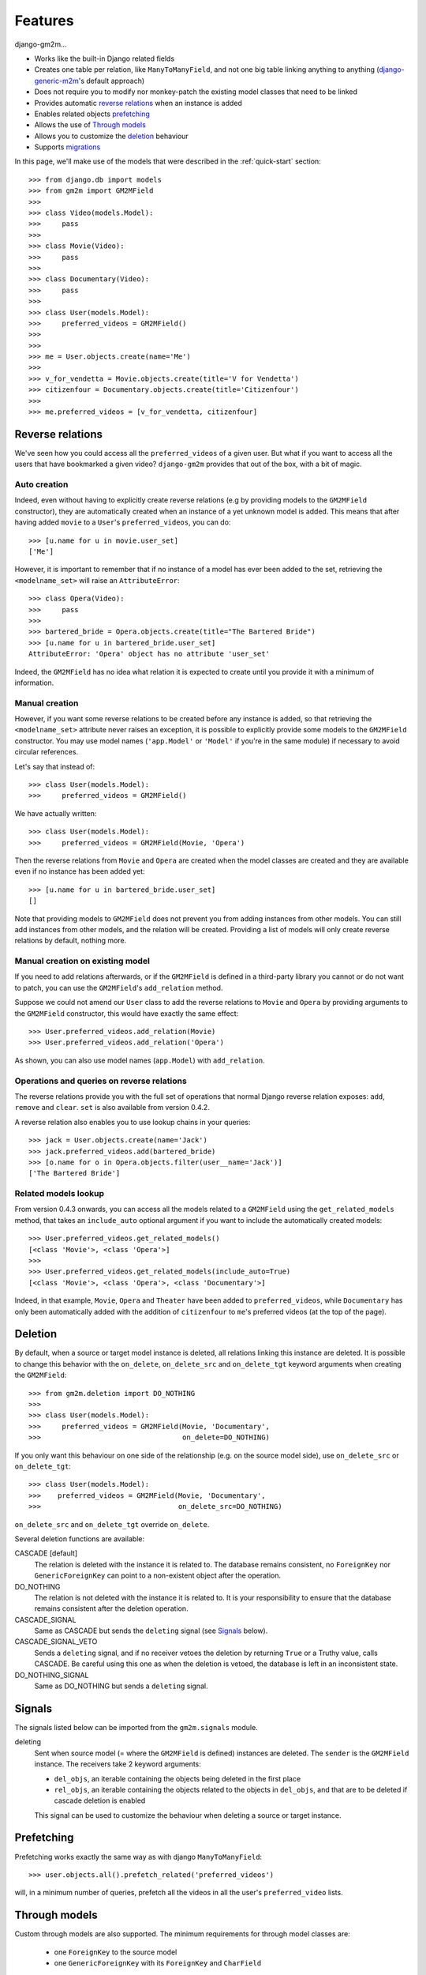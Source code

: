 .. _features:

Features
========


django-gm2m...

- Works like the built-in Django related fields
- Creates one table per relation, like ``ManyToManyField``, and not one big
  table linking anything to anything (django-generic-m2m_'s default approach)
- Does not require you to modify nor monkey-patch the existing model classes
  that need to be linked
- Provides automatic `reverse relations`_ when an instance is added
- Enables related objects prefetching_
- Allows the use of `Through models`_
- Allows you to customize the deletion_ behaviour
- Supports migrations_


In this page, we'll make use of the models that were described in the
:ref:`quick-start` section::

   >>> from django.db import models
   >>> from gm2m import GM2MField
   >>>
   >>> class Video(models.Model):
   >>>     pass
   >>>
   >>> class Movie(Video):
   >>>     pass
   >>>
   >>> class Documentary(Video):
   >>>     pass
   >>>
   >>> class User(models.Model):
   >>>     preferred_videos = GM2MField()
   >>>
   >>>
   >>> me = User.objects.create(name='Me')
   >>>
   >>> v_for_vendetta = Movie.objects.create(title='V for Vendetta')
   >>> citizenfour = Documentary.objects.create(title='Citizenfour')
   >>>
   >>> me.preferred_videos = [v_for_vendetta, citizenfour]

Reverse relations
-----------------

We've seen how you could access all the ``preferred_videos`` of a given user.
But what if you want to access all the users that have bookmarked a given
video? ``django-gm2m`` provides that out of the box, with a bit of magic.

Auto creation
.............

Indeed, even without having to explicitly create reverse relations (e.g by
providing models to the ``GM2MField`` constructor), they are automatically
created when an instance of a yet unknown model is added. This means that after
having added ``movie`` to a ``User``'s ``preferred_videos``, you can do::

   >>> [u.name for u in movie.user_set]
   ['Me']

However, it is important to remember that if no instance of a model has ever
been added to the set, retrieving the ``<modelname_set>`` will raise an
``AttributeError``::

   >>> class Opera(Video):
   >>>     pass
   >>>
   >>> bartered_bride = Opera.objects.create(title="The Bartered Bride")
   >>> [u.name for u in bartered_bride.user_set]
   AttributeError: 'Opera' object has no attribute 'user_set'

Indeed, the ``GM2MField`` has no idea what relation it is expected to create
until you provide it with a minimum of information.

Manual creation
...............

However, if you want some reverse relations to be created before any instance
is added, so that retrieving the ``<modelname_set>`` attribute never raises an
exception, it is possible to explicitly provide some models to the ``GM2MField``
constructor. You may use model names (``'app.Model'`` or ``'Model'`` if you're
in the same module) if necessary to avoid circular references.

Let's say that instead of::

   >>> class User(models.Model):
   >>>     preferred_videos = GM2MField()

We have actually written::

   >>> class User(models.Model):
   >>>     preferred_videos = GM2MField(Movie, 'Opera')

Then the reverse relations from ``Movie`` and ``Opera`` are created when the
model classes are created and they are available even if no instance has been
added yet::

   >>> [u.name for u in bartered_bride.user_set]
   []

Note that providing models to ``GM2MField`` does not prevent you from adding
instances from other models. You can still add instances from other models, and
the relation will be created. Providing a list of models will only create
reverse relations by default, nothing more.

Manual creation on existing model
.................................

If you need to add relations afterwards, or if the ``GM2MField`` is defined in
a third-party library you cannot or do not want to patch, you can use the
``GM2MField``'s ``add_relation`` method.

Suppose we could not amend our ``User`` class to add the reverse relations to
``Movie`` and ``Opera`` by providing arguments to the ``GM2MField`` constructor,
this would have exactly the same effect::

   >>> User.preferred_videos.add_relation(Movie)
   >>> User.preferred_videos.add_relation('Opera')

As shown, you can also use model names (``app.Model``) with ``add_relation``.

Operations and queries on reverse relations
...........................................

The reverse relations provide you with the full set of operations that normal
Django reverse relation exposes: ``add``, ``remove`` and ``clear``. ``set`` is
also available from version 0.4.2.

A reverse relation also enables you to use lookup chains in your queries::

   >>> jack = User.objects.create(name='Jack')
   >>> jack.preferred_videos.add(bartered_bride)
   >>> [o.name for o in Opera.objects.filter(user__name='Jack')]
   ['The Bartered Bride']

Related models lookup
.....................

From version 0.4.3 onwards, you can access all the models related to a
``GM2MField`` using the ``get_related_models`` method, that takes an
``include_auto`` optional argument if you want to include the automatically
created models::

   >>> User.preferred_videos.get_related_models()
   [<class 'Movie'>, <class 'Opera'>]
   >>>
   >>> User.preferred_videos.get_related_models(include_auto=True)
   [<class 'Movie'>, <class 'Opera'>, <class 'Documentary'>]

Indeed, in that example, ``Movie``, ``Opera`` and ``Theater`` have been added
to ``preferred_videos``, while ``Documentary`` has only been automatically
added with the addition of ``citizenfour`` to ``me``'s preferred videos (at
the top of the page).


Deletion
--------

By default, when a source or target model instance is deleted, all relations
linking this instance are deleted. It is possible to change this behavior with
the ``on_delete``, ``on_delete_src`` and ``on_delete_tgt`` keyword arguments
when creating the ``GM2MField``::

   >>> from gm2m.deletion import DO_NOTHING
   >>>
   >>> class User(models.Model):
   >>>     preferred_videos = GM2MField(Movie, 'Documentary',
   >>>                                  on_delete=DO_NOTHING)

If you only want this behaviour on one side of the relationship (e.g. on the
source model side), use ``on_delete_src`` or ``on_delete_tgt``::

   >>> class User(models.Model):
   >>>    preferred_videos = GM2MField(Movie, 'Documentary',
   >>>                                 on_delete_src=DO_NOTHING)

``on_delete_src`` and ``on_delete_tgt`` override ``on_delete``.

Several deletion functions are available:

CASCADE [default]
   The relation is deleted with the instance it is related to. The database
   remains consistent, no ``ForeignKey`` nor ``GenericForeignKey`` can point
   to a non-existent object after the operation.

DO_NOTHING
   The relation is not deleted with the instance it is related to. It is your
   responsibility to ensure that the database remains consistent after the
   deletion operation.

CASCADE_SIGNAL
   Same as CASCADE but sends the ``deleting`` signal (see Signals_ below).

CASCADE_SIGNAL_VETO
   Sends a ``deleting`` signal, and if no receiver vetoes the deletion
   by returning ``True`` or a Truthy value, calls CASCADE. Be careful using
   this one as when the deletion is vetoed, the database is left in an
   inconsistent state.

DO_NOTHING_SIGNAL
   Same as DO_NOTHING but sends a ``deleting`` signal.


Signals
-------

The signals listed below can be imported from the ``gm2m.signals`` module.

deleting
   Sent when source model (= where the ``GM2MField`` is defined) instances are
   deleted. The ``sender`` is the ``GM2MField`` instance. The receivers take
   2 keyword arguments:

   - ``del_objs``, an iterable containing the objects being deleted in the
     first place
   - ``rel_objs``, an iterable containing the objects related to the objects
     in ``del_objs``, and that are to be deleted if cascade deletion is
     enabled

   This signal can be used to customize the behaviour when deleting a source
   or target instance.


Prefetching
-----------

Prefetching works exactly the same way as with django ``ManyToManyField``::

   >>> user.objects.all().prefetch_related('preferred_videos')

will, in a minimum number of queries, prefetch all the videos in all the user's
``preferred_video`` lists.


Through models
--------------

Custom through models are also supported. The minimum requirements for through
model classes are:

   - one ``ForeignKey`` to the source model
   - one ``GenericForeignKey`` with its ``ForeignKey`` and ``CharField``

For example::

   >>> class User(models.Model):
   >>>     preferred_videos = GM2MField(through='PreferredVideos')
   >>>
   >>> class PreferredVideos(models.Model):
   >>>     user = models.ForeignKey(User)
   >>>     video = GenericForeignKey(ct_field='video_ct', fk_field='video_fk')
   >>>     video_ct = models.ForeignKey(ContentType)
   >>>     video_fk = models.CharField(max_length=255)
   >>>
   >>>     ... any relevant field (e.g. date added)

If there is only one ForeignKey to the source model (User in the above example)
and only one GenericForeignKey in the target model, they will automatically be
used for the relationship. Otherwise, if there are more of them, you must
provide a ``through_fields`` argument (a list or tuple of 2 to 4 field names) to
the ``GM2MField`` constructor.


GM2MField constructor's other parameters
----------------------------------------

In addition to the specific ``on_delete*`` and ``through`` / ``through_fields``
parameters, you can use the following optional keyword arguments when defining
a ``GM2MField``. For the sake of consistency, they have the same signification
as in Django's ``ManyToManyField`` and ``GenericForeignKey``.

verbose_name
   A human-readable name for the field. Defaults to a munged version of the
   model class name.

db_table
   The name of the database table to use for the automatically created through
   model. Defaults to ``'<app_label>_<model_name>'``.

db_constraint
   Controls whether or not a constraint should be created in the database for
   the internal foreign keys when the through model is automatically created.
   Defaults to ``True``.

for_concrete_model
   If set to ``False``, the field will be able to reference proxy models.
   Defaults to ``True``.

related_name
   The name that will be used for the relation from a related object back to
   this one. The same related name is used for all the related models. Defaults
   to ``'<src_model_name>_set'``.

related_query_name
   The name to use for the reverse filter name from the target model.
   Defaults to the value of ``related_name`` or the model name.

pk_maxlength
   This is useful when using an automatically created intermediate model, to
   specify the length of the ``CharField`` used to store primary keys in the
   ``GenericForeignKey``. Indeed, the default value of 16 characters may not
   be sufficient to accomodate certain large foreign key values (e.g. UUIDs).
   Use ``None`` if you don't want any limitation (this may cause performance
   issues, though). Defaults to ``16``.


Migrations
----------

``django-gm2m`` fully supports `Django migrations`_.

When generating migrations for an app using ``GM2MField``, do not be surprised
to see a ``through_fields`` keyword argument (as a list containing 4 field
names) in the migration even if you did not provide it when creating the
``GM2MField`` in your model. This is necessary for django's migrations system
to keep track of the arguments assignment and build accurate model
representations from the migrations.


System checks
-------------

``django-gm2m`` adds a few system checks, derived from built-in django checks
for related fields and many to many fields. Here are the errors they may raise,
with the builtin counterpart between brackets:

gm2m.E001 [fields.E330]
   GM2MFields cannot be unique

gm2m.E101 [fields.E331]
   Field specifies a many-to-many relation through model which has not been
   installed

gm2m.E102 [fields.E333]
   The model used as an intermediate model does not have a foreign key to
   the source model

gm2m.E103 [fields.E334]
   The model used as an intermediate model has more than one foreign key to
   the source model, which is ambiguous (the one that is used is the first
   declared in the model)

gm2m.E104 [fields.E333]
   The model used as an intermediate model does not have a generic foreign
   key

gm2m.E105 [fields.E334]
   The model used as an intermediate model has more than one generic
   foreign key, which is ambiguous (the one that is used is the first declared
   in the model).

gm2m.E106 [fields.E337]
   The field specifies ``through_fields`` but does not provide the names of the
   two link fields that should be used for the relation through model

gm2m.E107 [fields.E338]
   The model used as an intermediate model does not have the field specified
   in ``through_fields``

gm2m.E108 [fields.E339]
   The field specified in ``through_fields`` is not a foreign key to the
   source model

gm2m.E109 [fields.E338]
   The model used as an intermediate model does not have the generic foreign
   key field specified in ``through_fields``

gm2m.E110 [fields.E339]
   The field specified in ``through_fields`` is not a generic foreign key

gm2m.E201 [fieldsE301]
   Field defines a relation with a model that has been swapped out

gm2m.E202 [fields.E302]
   Reverse accessor for the field clashes with a field from the target model

gm2m.E203 [fields.E303]
   Reverse query name for the field clashes with a field from the target model

gm2m.E204 [fields.E304]
   Reverse accessor for the field clashes with reverse accessor from another
   field

gm2m.E205 [fields.E305]
   Reverse accessor for the field clashes with reverse query name from another
   field


Future improvements
-------------------

- Add Django admin and possibly ``limit_choices_to`` support


.. _django-generic-m2m: https://pypi.python.org/pypi/django-generic-m2m
.. _`Django migrations`: https://docs.djangoproject.com/en/dev/topics/migrations/
